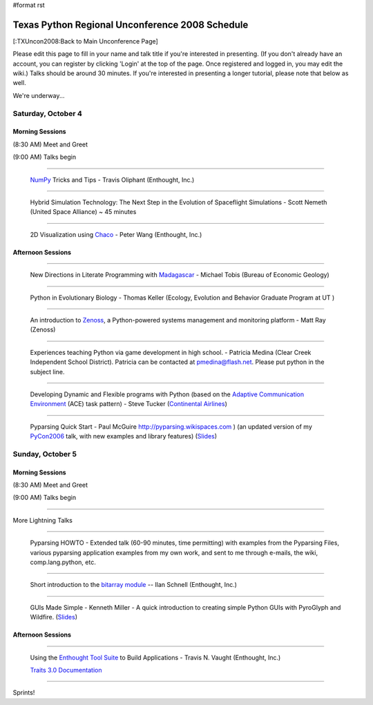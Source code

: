 #format rst

Texas Python Regional Unconference 2008 Schedule
================================================

[:TXUncon2008:Back to Main Unconference Page]

Please edit this page to fill in your name and talk title if you're interested in presenting. (If you don't already have an account, you can register by clicking 'Login' at the top of the page.  Once registered and logged in, you may edit the wiki.) Talks should be around 30 minutes.  If you're interested in presenting a longer tutorial, please note that below as well.

We're underway...

Saturday, October 4
-------------------

Morning Sessions
~~~~~~~~~~~~~~~~

(8:30 AM) Meet and Greet

(9:00 AM) Talks begin

-------------------------



  `NumPy <http://numpy.scipy.org>`_ Tricks and Tips - Travis Oliphant (Enthought, Inc.)

-------------------------



  Hybrid Simulation Technology: The Next Step in the Evolution of Spaceflight Simulations - Scott Nemeth (United Space Alliance) ~ 45 minutes

-------------------------



  2D Visualization using `Chaco <http://code.enthought.com/projects/chaco>`_ - Peter Wang (Enthought, Inc.)

Afternoon Sessions
~~~~~~~~~~~~~~~~~~

-------------------------



  New Directions in Literate Programming with `Madagascar <http://rsf.sourceforge.net>`_ - Michael Tobis (Bureau of Economic Geology)

-------------------------



  Python in Evolutionary Biology - Thomas Keller (Ecology, Evolution and Behavior Graduate Program at UT )

-------------------------



  An introduction to `Zenoss <http://zenoss.com>`_, a Python-powered systems management and monitoring platform - Matt Ray (Zenoss)

-------------------------



  Experiences teaching Python via game development in high school. - Patricia Medina (Clear Creek Independent School District). Patricia can be contacted at `pmedina@flash.net`_. Please put python in the subject line.

-------------------------



  Developing Dynamic and Flexible programs with Python (based on the `Adaptive Communication Environment <http://www.cs.wustl.edu/~schmidt/ACE.html>`_ (ACE) task pattern) - Steve Tucker (`Continental Airlines <http://www.continental.com>`_)

-------------------------



  Pyparsing Quick Start - Paul McGuire  http://pyparsing.wikispaces.com ) (an updated version of my PyCon2006_ talk, with new examples and library features) (`Slides <http://www.geocities.com/ptmcg/python/confs/TxUnconf2008Pyparsing.html>`_)

Sunday, October 5
-----------------

Morning Sessions
~~~~~~~~~~~~~~~~

(8:30 AM) Meet and Greet

(9:00 AM) Talks begin

-------------------------



More Lightning Talks

-------------------------



  Pyparsing HOWTO - Extended talk (60-90 minutes, time permitting) with examples from the Pyparsing Files, various pyparsing application examples from my own work, and sent to me through e-mails, the wiki, comp.lang.python, etc.

-------------------------



  Short introduction to the `bitarray module <http://pypi.python.org/pypi/bitarray/>`_ -- Ilan Schnell (Enthought, Inc.)

-------------------------



  GUIs Made Simple - Kenneth Miller - A quick introduction to creating simple Python GUIs with PyroGlyph and Wildfire. (`Slides <http://sites.google.com/site/xkenneth/presentations>`_)

Afternoon Sessions
~~~~~~~~~~~~~~~~~~

-------------------------



  Using the `Enthought Tool Suite <http://code.enthought.com/projects/tool-suite.php>`_ to Build Applications - Travis N. Vaught (Enthought, Inc.)

  `Traits 3.0 Documentation <http://code.enthought.com/projects/traits/documentation.php>`_

  ..

-------------------------



Sprints!

.. ############################################################################

.. _NumPy: ../NumPy

.. _pmedina@flash.net: mailto:pmedina@flash.net

.. _McGuire: ../McGuire

.. _PyCon2006: ../PyCon2006

.. _PyroGlyph: ../PyroGlyph

